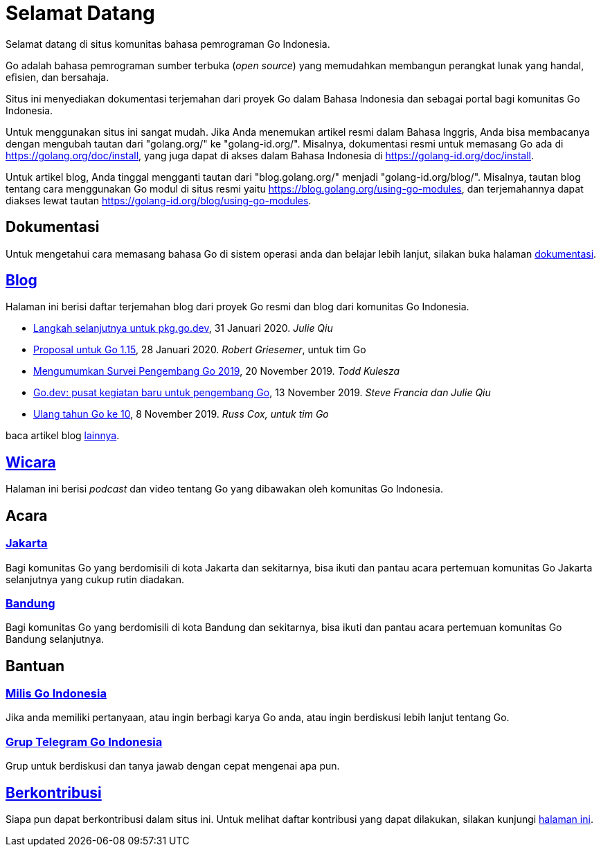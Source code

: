 =  Selamat Datang

Selamat datang di situs komunitas bahasa pemrograman Go Indonesia.

Go adalah bahasa pemrograman sumber terbuka (_open source_) yang memudahkan
membangun perangkat lunak yang handal, efisien, dan bersahaja.

Situs ini menyediakan dokumentasi terjemahan dari proyek Go dalam Bahasa
Indonesia dan sebagai portal bagi komunitas Go Indonesia.

Untuk menggunakan situs ini sangat mudah.
Jika Anda menemukan artikel resmi dalam Bahasa Inggris, Anda bisa membacanya
dengan mengubah tautan dari "golang.org/" ke "golang-id.org/".
Misalnya, dokumentasi resmi untuk memasang Go ada di
https://golang.org/doc/install[https://golang.org/doc/install],
yang juga dapat di akses dalam Bahasa Indonesia di
https://golang-id.org/doc/install[https://golang-id.org/doc/install].

Untuk artikel blog, Anda tinggal mengganti tautan dari "blog.golang.org/"
menjadi "golang-id.org/blog/".
Misalnya, tautan blog tentang cara menggunakan Go modul di situs resmi yaitu
https://blog.golang.org/using-go-modules[https://blog.golang.org/using-go-modules],
dan terjemahannya dapat diakses lewat tautan
https://golang-id.org/blog/using-go-modules[https://golang-id.org/blog/using-go-modules].


==  Dokumentasi

Untuk mengetahui cara memasang bahasa Go di sistem operasi anda dan belajar
lebih lanjut, silakan buka halaman link:/doc[dokumentasi].


==  link:/blog[Blog]

Halaman ini berisi daftar terjemahan blog dari proyek Go resmi dan blog dari
komunitas Go Indonesia.

*  link:/blog/pkg.go.dev-2020[Langkah selanjutnya untuk pkg.go.dev],
   31 Januari 2020.
   _Julie Qiu_

*  link:/blog/go1.15-proposals[Proposal untuk Go 1.15],
   28 Januari 2020.
   _Robert Griesemer_, untuk tim Go

*  link:/blog/survey2019[Mengumumkan Survei Pengembang Go 2019], 20 November
   2019.
   _Todd Kulesza_

*  link:/blog/go.dev[Go.dev: pusat kegiatan baru untuk pengembang Go], 13
   November 2019.
   _Steve Francia dan Julie Qiu_

*  link:/blog/10years[Ulang tahun Go ke 10], 8 November 2019.
   _Russ Cox, untuk tim Go_

baca artikel blog link:/blog[lainnya].


==  link:/wicara[Wicara]

Halaman ini berisi _podcast_ dan video tentang Go yang dibawakan oleh
komunitas Go Indonesia.


==  Acara

===  https://www.meetup.com/GoJakarta/[Jakarta,window=_blank]

Bagi komunitas Go yang berdomisili di kota Jakarta dan sekitarnya, bisa ikuti
dan pantau acara pertemuan komunitas Go Jakarta selanjutnya yang cukup rutin
diadakan.

===  https://www.meetup.com/GO-BDG/[Bandung]

Bagi komunitas Go yang berdomisili di kota Bandung dan sekitarnya, bisa
ikuti dan pantau acara pertemuan komunitas Go Bandung selanjutnya.


==  Bantuan

===  https://groups.google.com/forum/#!forum/golang-id[Milis Go Indonesia]

Jika anda memiliki pertanyaan, atau ingin berbagi karya Go anda, atau ingin
berdiskusi lebih lanjut tentang Go.

===  https://t.me/golangID[Grup Telegram Go Indonesia]

Grup untuk berdiskusi dan tanya jawab dengan cepat mengenai apa pun.


==  link:/berkontribusi.html[Berkontribusi]

Siapa pun dapat berkontribusi dalam situs ini.
Untuk melihat daftar kontribusi yang dapat dilakukan, silakan kunjungi
link:/berkontribusi.html[halaman ini].
